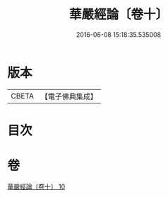#+TITLE: 華嚴經論〔卷十〕 
#+DATE: 2016-06-08 15:18:35.535008

* 版本
 |     CBETA|【電子佛典集成】|

* 目次

* 卷
[[file:KR6e0064_010.txt][華嚴經論〔卷十〕 10]]


